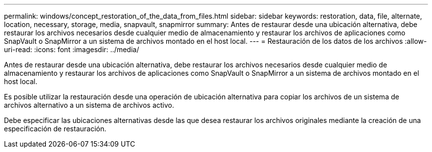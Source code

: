 ---
permalink: windows/concept_restoration_of_the_data_from_files.html 
sidebar: sidebar 
keywords: restoration, data, file, alternate, location, necessary, storage, media, snapvault, snapmirror 
summary: Antes de restaurar desde una ubicación alternativa, debe restaurar los archivos necesarios desde cualquier medio de almacenamiento y restaurar los archivos de aplicaciones como SnapVault o SnapMirror a un sistema de archivos montado en el host local. 
---
= Restauración de los datos de los archivos
:allow-uri-read: 
:icons: font
:imagesdir: ../media/


[role="lead"]
Antes de restaurar desde una ubicación alternativa, debe restaurar los archivos necesarios desde cualquier medio de almacenamiento y restaurar los archivos de aplicaciones como SnapVault o SnapMirror a un sistema de archivos montado en el host local.

Es posible utilizar la restauración desde una operación de ubicación alternativa para copiar los archivos de un sistema de archivos alternativo a un sistema de archivos activo.

Debe especificar las ubicaciones alternativas desde las que desea restaurar los archivos originales mediante la creación de una especificación de restauración.
